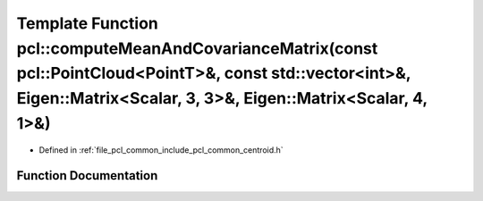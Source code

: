 .. _exhale_function_group__common_1gad2138293b6dd302ceaa128fae950f27d:

Template Function pcl::computeMeanAndCovarianceMatrix(const pcl::PointCloud<PointT>&, const std::vector<int>&, Eigen::Matrix<Scalar, 3, 3>&, Eigen::Matrix<Scalar, 4, 1>&)
==========================================================================================================================================================================

- Defined in :ref:`file_pcl_common_include_pcl_common_centroid.h`


Function Documentation
----------------------


.. doxygenfunction:: pcl::computeMeanAndCovarianceMatrix(const pcl::PointCloud<PointT>&, const std::vector<int>&, Eigen::Matrix<Scalar, 3, 3>&, Eigen::Matrix<Scalar, 4, 1>&)
